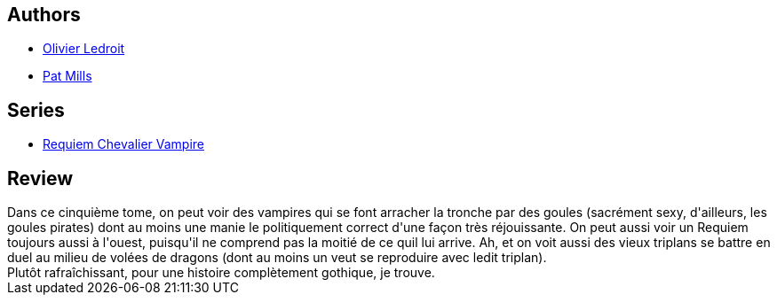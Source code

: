 :jbake-type: post
:jbake-status: published
:jbake-title: Dragon Blitz (Requiem chevalier vampire #5)
:jbake-tags:  enfer, guerre, monstre, mort, vampires,_année_2012,_mois_mai,_note_3,rayon-bd,read
:jbake-date: 2012-05-05
:jbake-depth: ../../
:jbake-uri: goodreads/books/9782914420099.adoc
:jbake-bigImage: https://i.gr-assets.com/images/S/compressed.photo.goodreads.com/books/1330949905l/7857770._SX98_.jpg
:jbake-smallImage: https://i.gr-assets.com/images/S/compressed.photo.goodreads.com/books/1330949905l/7857770._SX50_.jpg
:jbake-source: https://www.goodreads.com/book/show/7857770
:jbake-style: goodreads goodreads-book

++++
<div class="book-description">

</div>
++++


## Authors
* link:../authors/644125.html[Olivier Ledroit]
* link:../authors/88527.html[Pat Mills]

## Series
* link:../series/Requiem_Chevalier_Vampire.html[Requiem Chevalier Vampire]

## Review

++++
Dans ce cinquième tome, on peut voir des vampires qui se font arracher la tronche par des goules (sacrément sexy, d'ailleurs, les goules pirates) dont au moins une manie le politiquement correct d'une façon très réjouissante. On peut aussi voir un Requiem toujours aussi à l'ouest, puisqu'il ne comprend pas la moitié de ce quil lui arrive. Ah, et on voit aussi des vieux triplans se battre en duel au milieu de volées de dragons (dont au moins un veut se reproduire avec ledit triplan).<br/>Plutôt rafraîchissant, pour une histoire complètement gothique, je trouve.
++++